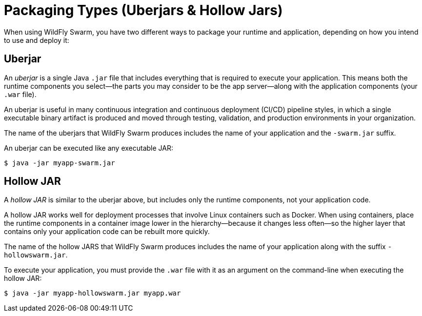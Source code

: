 [#packaging_types]
= Packaging Types (Uberjars & Hollow Jars)

When using WildFly Swarm, you have two different ways to package your runtime and application, depending on how you intend to use and deploy it:

## Uberjar

An _uberjar_ is a single Java `.jar` file that includes everything that is required to execute your application.
This means both the runtime components you select--the parts you may consider to be the app server--along with the application components (your `.war` file).

An uberjar is useful in many continuous integration and continuous deployment (CI/CD) pipeline styles, in which a single executable binary artifact is produced and moved through testing, validation, and production environments in your organization.

The name of the uberjars that WildFly Swarm produces includes the name of your application and the `-swarm.jar` suffix.

An uberjar can be executed like any executable JAR:

[source]
----
$ java -jar myapp-swarm.jar
----

## Hollow JAR

A _hollow JAR_ is similar to the uberjar above, but includes only the runtime components, not your application code.

A hollow JAR works well for deployment processes that involve Linux containers such as Docker.
When using containers, place the runtime components in a container image lower in the hierarchy--because it changes less often--so the higher layer that contains only your application code can be rebuilt more quickly.

The name of the hollow JARS that WildFly Swarm produces includes the name of your application along with the suffix `-hollowswarm.jar`.

To execute your application, you must provide the `.war` file with it as an argument on the command-line when executing the hollow JAR:

[source]
----
$ java -jar myapp-hollowswarm.jar myapp.war
----

